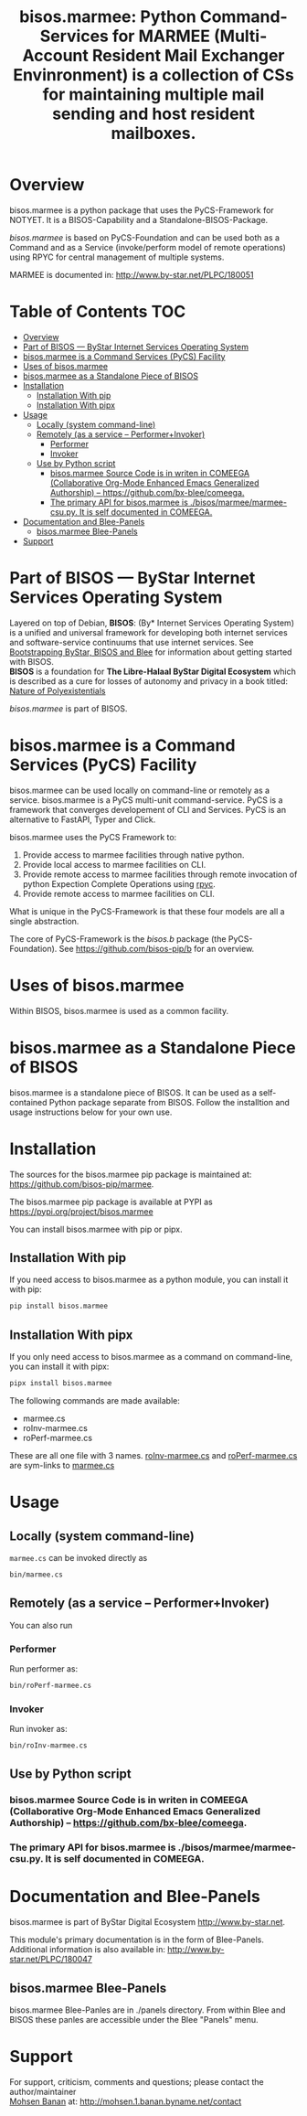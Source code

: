#+title: bisos.marmee:  Python Command-Services for MARMEE (Multi-Account Resident Mail Exchanger Envinronment) is a collection of CSs for maintaining multiple mail sending and host resident mailboxes.


* Overview
bisos.marmee is a python package that uses the PyCS-Framework for NOTYET.
It is a BISOS-Capability and a Standalone-BISOS-Package.

/bisos.marmee/ is based on PyCS-Foundation and can be used both as a Command and
as a Service (invoke/perform model of remote operations) using RPYC for central
management of multiple systems.

MARMEE is documented in: http://www.by-star.net/PLPC/180051


* Table of Contents     :TOC:
- [[#overview][Overview]]
- [[#part-of-bisos-----bystar-internet-services-operating-system][Part of BISOS --- ByStar Internet Services Operating System]]
- [[#bisosmarmee-is-a-command-services-pycs-facility][bisos.marmee is a Command Services (PyCS) Facility]]
-  [[#uses-of-bisosmarmee][Uses of bisos.marmee]]
- [[#bisosmarmee-as-a-standalone-piece-of-bisos][bisos.marmee as a Standalone Piece of BISOS]]
- [[#installation][Installation]]
  - [[#installation-with-pip][Installation With pip]]
  - [[#installation-with-pipx][Installation With pipx]]
- [[#usage][Usage]]
  - [[#locally-system-command-line][Locally (system command-line)]]
  - [[#remotely-as-a-service----performerinvoker][Remotely (as a service -- Performer+Invoker)]]
    - [[#performer][Performer]]
    - [[#invoker][Invoker]]
  - [[#use-by-python-script][Use by Python script]]
    - [[#bisosmarmee-source-code-is-in-writen-in-comeega-collaborative-org-mode-enhanced-emacs-generalized-authorship----httpsgithubcombx-bleecomeega][bisos.marmee Source Code is in writen in COMEEGA (Collaborative Org-Mode Enhanced Emacs Generalized Authorship) -- https://github.com/bx-blee/comeega.]]
    - [[#the-primary-api-for-bisosmarmee-is-bisosmarmeemarmee-csupy-it-is-self-documented-in-comeega][The primary API for bisos.marmee is ./bisos/marmee/marmee-csu.py. It is self documented in COMEEGA.]]
- [[#documentation-and-blee-panels][Documentation and Blee-Panels]]
  - [[#bisosmarmee-blee-panels][bisos.marmee Blee-Panels]]
- [[#support][Support]]

* Part of BISOS --- ByStar Internet Services Operating System

Layered on top of Debian, *BISOS*: (By* Internet Services Operating System) is a
unified and universal framework for developing both internet services and
software-service continuums that use internet services. See [[https://github.com/bxGenesis/start][Bootstrapping
ByStar, BISOS and Blee]] for information about getting started with BISOS.\\
*BISOS* is a foundation for *The Libre-Halaal ByStar Digital Ecosystem* which is
described as a cure for losses of autonomy and privacy in a book titled: [[https://github.com/bxplpc/120033][Nature
of Polyexistentials]]

/bisos.marmee/ is part of BISOS.

* bisos.marmee is a Command Services (PyCS) Facility

bisos.marmee can be used locally on command-line or remotely as a service.
bisos.marmee is a PyCS multi-unit command-service.
PyCS is a framework that converges developement of CLI and Services.
PyCS is an alternative to FastAPI, Typer and Click.

bisos.marmee uses the PyCS Framework to:

1) Provide access to marmee facilities through native python.
2) Provide local access to marmee facilities on CLI.
3) Provide remote access to marmee facilities through remote invocation of
   python Expection Complete Operations using [[https://github.com/tomerfiliba-org/rpyc][rpyc]].
4) Provide remote access to marmee facilities on CLI.

What is unique in the PyCS-Framework is that these four models are all
a single abstraction.

The core of PyCS-Framework is the /bisos.b/ package (the PyCS-Foundation).
See https://github.com/bisos-pip/b for an overview.

*  Uses of bisos.marmee

Within BISOS,  bisos.marmee is used as a common facility.


* bisos.marmee as a Standalone Piece of BISOS

bisos.marmee is a standalone piece of BISOS. It can be used as a self-contained
Python package separate from BISOS. Follow the installtion and usage
instructions below for your own use.

* Installation

The sources for the  bisos.marmee pip package is maintained at:
https://github.com/bisos-pip/marmee.

The bisos.marmee pip package is available at PYPI as
https://pypi.org/project/bisos.marmee

You can install bisos.marmee with pip or pipx.

** Installation With pip

If you need access to bisos.marmee as a python module, you can install it with pip:

#+begin_src bash
pip install bisos.marmee
#+end_src

** Installation With pipx

If you only need access to bisos.marmee as a command on command-line, you can install it with pipx:

#+begin_src bash
pipx install bisos.marmee
#+end_src

The following commands are made available:
- marmee.cs
- roInv-marmee.cs
- roPerf-marmee.cs

These are all one file with 3 names. _roInv-marmee.cs_ and _roPerf-marmee.cs_ are sym-links to _marmee.cs_

* Usage

** Locally (system command-line)

=marmee.cs= can be invoked directly as

#+begin_src bash
bin/marmee.cs
#+end_src

** Remotely (as a service -- Performer+Invoker)

You can also  run


*** Performer

Run performer as:

#+begin_src bash
bin/roPerf-marmee.cs
#+end_src

*** Invoker

Run invoker as:

#+begin_src bash
bin/roInv-marmee.cs
#+end_src

** Use by Python script

*** bisos.marmee Source Code is in writen in COMEEGA (Collaborative Org-Mode Enhanced Emacs Generalized Authorship) -- https://github.com/bx-blee/comeega.

*** The primary API for bisos.marmee is ./bisos/marmee/marmee-csu.py. It is self documented in COMEEGA.

* Documentation and Blee-Panels

bisos.marmee is part of ByStar Digital Ecosystem [[http://www.by-star.net]].

This module's primary documentation is in the form of Blee-Panels.
Additional information is also available in: [[http://www.by-star.net/PLPC/180047]]

** bisos.marmee Blee-Panels

bisos.marmee Blee-Panles are in ./panels directory.
From within Blee and BISOS these panles are accessible under the
Blee "Panels" menu.

* Support

For support, criticism, comments and questions; please contact the
author/maintainer\\
[[http://mohsen.1.banan.byname.net][Mohsen Banan]] at:
[[http://mohsen.1.banan.byname.net/contact]]


